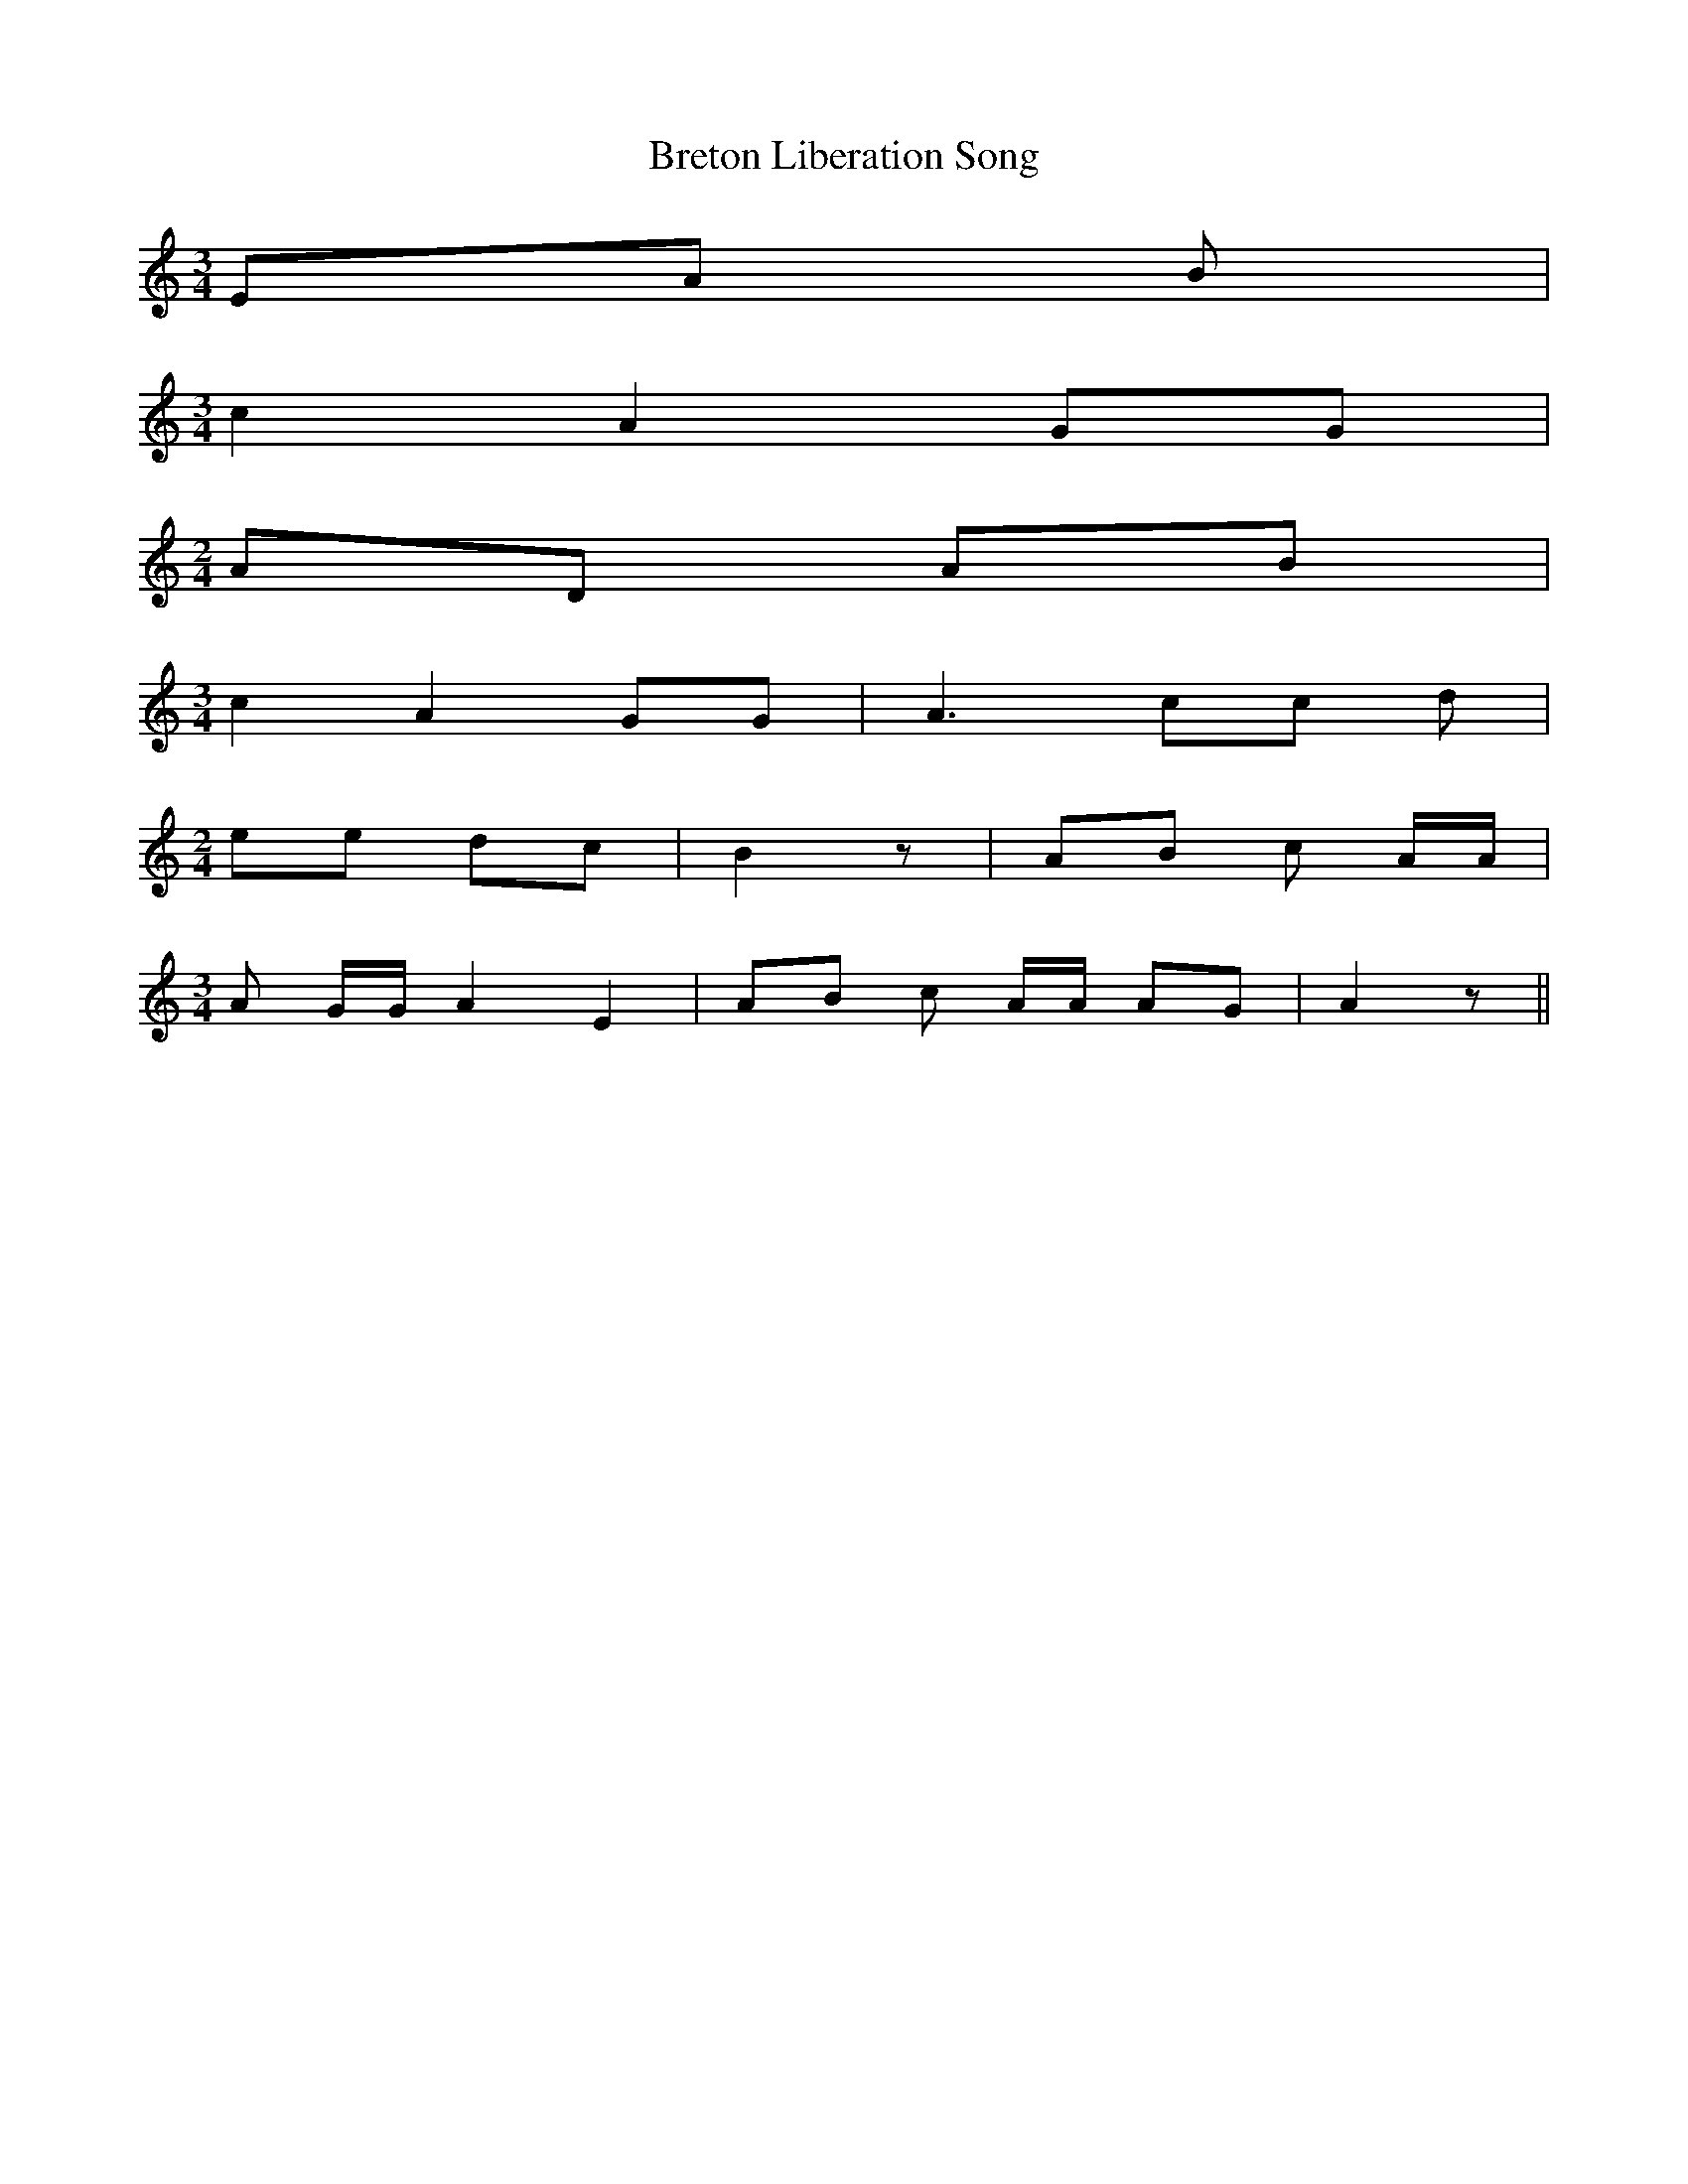 % Generated more or less automatically by swtoabc by Erich Rickheit KSC
X:1
T:Breton Liberation Song
M:3/4
L:1/8
K:C
 EA B|
M:3/4
 c2 A2 GG|
M:2/4
 AD AB|
M:3/4
 c2 A2 GG| A3 cc d|
M:2/4
 ee dc| B2 z| AB c A/2A/2|
M:3/4
 A G/2G/2 A2 E2| AB c A/2A/2 AG| A2 z||

